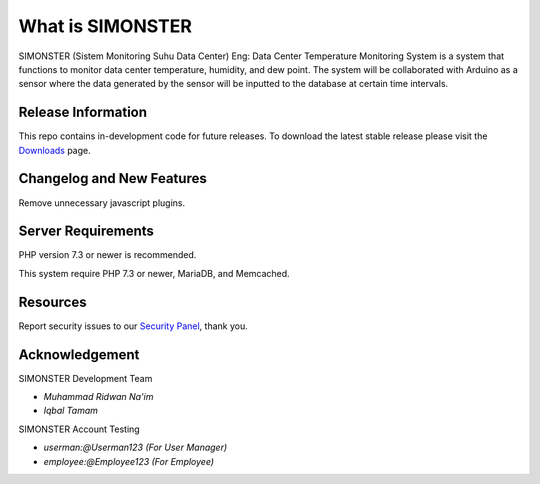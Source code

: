 ###################
What is SIMONSTER
###################

SIMONSTER (Sistem Monitoring Suhu Data Center) Eng: Data Center Temperature Monitoring System is a system that functions to monitor data center temperature, humidity, and dew point. The system will be collaborated with Arduino as a sensor where the data generated by the sensor will be inputted to the database at certain time intervals.

*******************
Release Information
*******************

This repo contains in-development code for future releases. To download the
latest stable release please visit the `Downloads
<https://github.com/noplanalderson/suhu-app>`_ page.

**************************
Changelog and New Features
**************************

Remove unnecessary javascript plugins.

*******************
Server Requirements
*******************

PHP version 7.3 or newer is recommended.

This system require PHP 7.3 or newer, MariaDB, and Memcached.

*********
Resources
*********

Report security issues to our `Security Panel <mailto:mrneem@protonmail.com>`_, thank you.

***************
Acknowledgement
***************

SIMONSTER Development Team

-  `Muhammad Ridwan Na'im`

-  `Iqbal Tamam`

SIMONSTER Account Testing

-  `userman:@Userman123 (For User Manager)`

-  `employee:@Employee123 (For Employee)`
